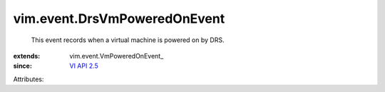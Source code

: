 
vim.event.DrsVmPoweredOnEvent
=============================
  This event records when a virtual machine is powered on by DRS.
:extends: vim.event.VmPoweredOnEvent_
:since: `VI API 2.5 <vim/version.rst#vimversionversion2>`_

Attributes:

